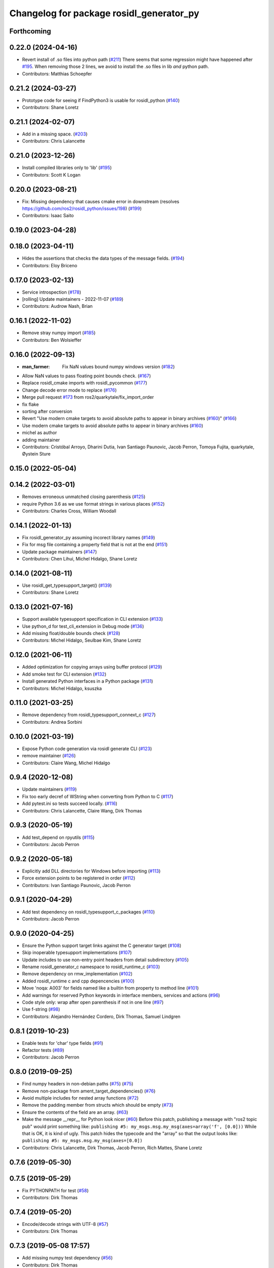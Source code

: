 ^^^^^^^^^^^^^^^^^^^^^^^^^^^^^^^^^^^^^^^^^
Changelog for package rosidl_generator_py
^^^^^^^^^^^^^^^^^^^^^^^^^^^^^^^^^^^^^^^^^

Forthcoming
-----------

0.22.0 (2024-04-16)
-------------------
* Revert install of .so files into python path (`#211 <https://github.com/ros2/rosidl_python/issues/211>`_)
  There seems that some regression might have happened after `#195 <https://github.com/ros2/rosidl_python/issues/195>`_.
  When removing those 2 lines, we avoid to install the .so files
  in lib *and* python path.
* Contributors: Matthias Schoepfer

0.21.2 (2024-03-27)
-------------------
* Prototype code for seeing if FindPython3 is usable for rosidl_python (`#140 <https://github.com/ros2/rosidl_python/issues/140>`_)
* Contributors: Shane Loretz

0.21.1 (2024-02-07)
-------------------
* Add in a missing space. (`#203 <https://github.com/ros2/rosidl_python/issues/203>`_)
* Contributors: Chris Lalancette

0.21.0 (2023-12-26)
-------------------
* Install compiled libraries only to 'lib' (`#195 <https://github.com/ros2/rosidl_python/issues/195>`_)
* Contributors: Scott K Logan

0.20.0 (2023-08-21)
-------------------
* Fix: Missing dependency that causes cmake error in downstream (resolves https://github.com/ros2/rosidl_python/issues/198) (`#199 <https://github.com/ros2/rosidl_python/issues/199>`_)
* Contributors: Isaac Saito

0.19.0 (2023-04-28)
-------------------

0.18.0 (2023-04-11)
-------------------
* Hides the assertions that checks the data types of the message fields. (`#194 <https://github.com/ros2/rosidl_python/issues/194>`_)
* Contributors: Eloy Briceno

0.17.0 (2023-02-13)
-------------------
* Service introspection (`#178 <https://github.com/ros2/rosidl_python/issues/178>`_)
* [rolling] Update maintainers - 2022-11-07 (`#189 <https://github.com/ros2/rosidl_python/issues/189>`_)
* Contributors: Audrow Nash, Brian

0.16.1 (2022-11-02)
-------------------
* Remove stray numpy import (`#185 <https://github.com/ros2/rosidl_python/issues/185>`_)
* Contributors: Ben Wolsieffer

0.16.0 (2022-09-13)
-------------------
* :man_farmer: Fix NaN values bound numpy windows version (`#182 <https://github.com/ros2/rosidl_python/issues/182>`_)
* Allow NaN values to pass floating point bounds check. (`#167 <https://github.com/ros2/rosidl_python/issues/167>`_)
* Replace rosidl_cmake imports with rosidl_pycommon (`#177 <https://github.com/ros2/rosidl_python/issues/177>`_)
* Change decode error mode to replace (`#176 <https://github.com/ros2/rosidl_python/issues/176>`_)
* Merge pull request `#173 <https://github.com/ros2/rosidl_python/issues/173>`_ from ros2/quarkytale/fix_import_order
* fix flake
* sorting after conversion
* Revert "Use modern cmake targets to avoid absolute paths to appear in binary archives (`#160 <https://github.com/ros2/rosidl_python/issues/160>`_)" (`#166 <https://github.com/ros2/rosidl_python/issues/166>`_)
* Use modern cmake targets to avoid absolute paths to appear in binary archives (`#160 <https://github.com/ros2/rosidl_python/issues/160>`_)
* michel as author
* adding maintainer
* Contributors: Cristóbal Arroyo, Dharini Dutia, Ivan Santiago Paunovic, Jacob Perron, Tomoya Fujita, quarkytale, Øystein Sture

0.15.0 (2022-05-04)
-------------------

0.14.2 (2022-03-01)
-------------------
* Removes erroneous unmatched closing parenthesis (`#125 <https://github.com/ros2/rosidl_python/issues/125>`_)
* require Python 3.6 as we use format strings in various places (`#152 <https://github.com/ros2/rosidl_python/issues/152>`_)
* Contributors: Charles Cross, William Woodall

0.14.1 (2022-01-13)
-------------------
* Fix rosidl_generator_py assuming incorect library names (`#149 <https://github.com/ros2/rosidl_python/issues/149>`_)
* Fix for msg file containing a property field that is not at the end (`#151 <https://github.com/ros2/rosidl_python/issues/151>`_)
* Update package maintainers (`#147 <https://github.com/ros2/rosidl_python/issues/147>`_)
* Contributors: Chen Lihui, Michel Hidalgo, Shane Loretz

0.14.0 (2021-08-11)
-------------------
* Use rosidl_get_typesupport_target() (`#139 <https://github.com/ros2/rosidl_python/issues/139>`_)
* Contributors: Shane Loretz

0.13.0 (2021-07-16)
-------------------
* Support available typesupport specification in CLI extension (`#133 <https://github.com/ros2/rosidl_python/issues/133>`_)
* Use python_d for test_cli_extension in Debug mode (`#136 <https://github.com/ros2/rosidl_python/issues/136>`_)
* Add missing float/double bounds check (`#128 <https://github.com/ros2/rosidl_python/issues/128>`_)
* Contributors: Michel Hidalgo, Seulbae Kim, Shane Loretz

0.12.0 (2021-06-11)
-------------------
* Added optimization for copying arrays using buffer protocol (`#129 <https://github.com/ros2/rosidl_python/issues/129>`_)
* Add smoke test for CLI extension (`#132 <https://github.com/ros2/rosidl_python/issues/132>`_)
* Install generated Python interfaces in a Python package (`#131 <https://github.com/ros2/rosidl_python/issues/131>`_)
* Contributors: Michel Hidalgo, ksuszka

0.11.0 (2021-03-25)
-------------------
* Remove dependency from rosidl_typesupport_connext_c (`#127 <https://github.com/ros2/rosidl_python/issues/127>`_)
* Contributors: Andrea Sorbini

0.10.0 (2021-03-19)
-------------------
* Expose Python code generation via rosidl generate CLI (`#123 <https://github.com/ros2/rosidl_python/issues/123>`_)
* remove maintainer (`#126 <https://github.com/ros2/rosidl_python/issues/126>`_)
* Contributors: Claire Wang, Michel Hidalgo

0.9.4 (2020-12-08)
------------------
* Update maintainers (`#119 <https://github.com/ros2/rosidl_python/issues/119>`_)
* Fix too early decref of WString when converting from Python to C (`#117 <https://github.com/ros2/rosidl_python/issues/117>`_)
* Add pytest.ini so tests succeed locally. (`#116 <https://github.com/ros2/rosidl_python/issues/116>`_)
* Contributors: Chris Lalancette, Claire Wang, Dirk Thomas

0.9.3 (2020-05-19)
------------------
* Add test_depend on rpyutils (`#115 <https://github.com/ros2/rosidl_python/issues/115>`_)
* Contributors: Jacob Perron

0.9.2 (2020-05-18)
------------------
* Explicitly add DLL directories for Windows before importing (`#113 <https://github.com/ros2/rosidl_python/issues/113>`_)
* Force extension points to be registered in order (`#112 <https://github.com/ros2/rosidl_python/issues/112>`_)
* Contributors: Ivan Santiago Paunovic, Jacob Perron

0.9.1 (2020-04-29)
------------------
* Add test dependency on rosidl_typesupport_c_packages (`#110 <https://github.com/ros2/rosidl_python/issues/110>`_)
* Contributors: Jacob Perron

0.9.0 (2020-04-25)
------------------
* Ensure the Python support target links against the C generator target (`#108 <https://github.com/ros2/rosidl_python/issues/108>`_)
* Skip inoperable typesupport implementations (`#107 <https://github.com/ros2/rosidl_python/issues/107>`_)
* Update includes to use non-entry point headers from detail subdirectory (`#105 <https://github.com/ros2/rosidl_python/issues/105>`_)
* Rename rosidl_generator_c namespace to rosidl_runtime_c (`#103 <https://github.com/ros2/rosidl_python/issues/103>`_)
* Remove dependency on rmw_implementation (`#102 <https://github.com/ros2/rosidl_python/issues/102>`_)
* Added rosidl_runtime c and cpp depencencies (`#100 <https://github.com/ros2/rosidl_python/issues/100>`_)
* Move 'noqa: A003' for fields named like a builtin from property to method line (`#101 <https://github.com/ros2/rosidl_python/issues/101>`_)
* Add warnings for reserved Python keywords in interface members, services and actions (`#96 <https://github.com/ros2/rosidl_python/issues/96>`_)
* Code style only: wrap after open parenthesis if not in one line (`#97 <https://github.com/ros2/rosidl_python/issues/97>`_)
* Use f-string (`#98 <https://github.com/ros2/rosidl_python/issues/98>`_)
* Contributors: Alejandro Hernández Cordero, Dirk Thomas, Samuel Lindgren

0.8.1 (2019-10-23)
------------------
* Enable tests for 'char' type fields (`#91 <https://github.com/ros2/rosidl_python/issues/91>`_)
* Refactor tests (`#89 <https://github.com/ros2/rosidl_python/issues/89>`_)
* Contributors: Jacob Perron

0.8.0 (2019-09-25)
------------------
* Find numpy headers in non-debian paths (`#75 <https://github.com/ros2/rosidl_python/issues/75>`_) (`#75 <https://github.com/ros2/rosidl_python/issues/75>`_)
* Remove non-package from ament_target_dependencies() (`#76 <https://github.com/ros2/rosidl_python/issues/76>`_)
* Avoid multiple includes for nested array functions (`#72 <https://github.com/ros2/rosidl_python/issues/72>`_)
* Remove the padding member from structs which should be empty (`#73 <https://github.com/ros2/rosidl_python/issues/73>`_)
* Ensure the contents of the field are an array. (`#63 <https://github.com/ros2/rosidl_python/issues/63>`_)
* Make the message __repr_\_ for Python look nicer (`#60 <https://github.com/ros2/rosidl_python/issues/60>`_)
  Before this patch, publishing a message with "ros2 topic pub" would print something like:
  ``publishing #5: my_msgs.msg.my_msg(axes=array('f', [0.0]))``
  While that is OK, it is kind of ugly.
  This patch hides the typecode and the "array" so that the output looks like:
  ``publishing #5: my_msgs.msg.my_msg(axes=[0.0])``
* Contributors: Chris Lalancette, Dirk Thomas, Jacob Perron, Rich Mattes, Shane Loretz

0.7.6 (2019-05-30)
------------------

0.7.5 (2019-05-29)
------------------
* Fix PYTHONPATH for test (`#58 <https://github.com/ros2/rosidl_python/issues/58>`_)
* Contributors: Dirk Thomas

0.7.4 (2019-05-20)
------------------
* Encode/decode strings with UTF-8 (`#57 <https://github.com/ros2/rosidl_python/issues/57>`_)
* Contributors: Dirk Thomas

0.7.3 (2019-05-08 17:57)
------------------------
* Add missing numpy test dependency (`#56 <https://github.com/ros2/rosidl_python/issues/56>`_)
* Contributors: Dirk Thomas

0.7.2 (2019-05-08 16:58)
------------------------
* Fix conversion from C to Python in case a sequence has default values (`#55 <https://github.com/ros2/rosidl_python/issues/55>`_)
* Store types as tuple of abstract types (`#33 <https://github.com/ros2/rosidl_python/issues/33>`_)
* Add WString support (`#47 <https://github.com/ros2/rosidl_python/issues/47>`_)
* Use semantic exec_depend key for python3-numpy. (`#48 <https://github.com/ros2/rosidl_python/issues/48>`_)
* Fix boolean constant in Python mapping (`#46 <https://github.com/ros2/rosidl_python/issues/46>`_)
* Simplify code using updated definition API (`#45 <https://github.com/ros2/rosidl_python/issues/45>`_)
* Update code to match refactoring of rosidl definitions (`#44 <https://github.com/ros2/rosidl_python/issues/44>`_)
* Fix quoted strings for new flake8-quote check. (`#42 <https://github.com/ros2/rosidl_python/issues/42>`_)
* use quotes with least escaping for Python string literals (`#43 <https://github.com/ros2/rosidl_python/issues/43>`_)
* Remove obsolete argument mod_prefix (`#41 <https://github.com/ros2/rosidl_python/issues/41>`_)
* Contributors: Chris Lalancette, Dirk Thomas, Mikael Arguedas, Steven! Ragnarök

0.7.1 (2019-04-14 12:48)
------------------------
* Add numpy dependency to package.xml. (`#39 <https://github.com/ros2/rosidl_python/issues/39>`_)
* Contributors: Steven! Ragnarök

0.7.0 (2019-04-14 05:05)
------------------------
* Fix numpy usage for Windows debug builds (`#36 <https://github.com/ros2/rosidl_python/issues/36>`_)
* Fix compiler warning about unused variable in release mode (`#35 <https://github.com/ros2/rosidl_python/issues/35>`_)
* Map Arrays to numpy.ndarray() and Sequences to array.array() (`#35 <https://github.com/ros2/rosidl_python/issues/35>`_)
* Change generators to IDL-based pipeline (`#24 <https://github.com/ros2/rosidl_python/issues/24>`_)
* Ignore import order on generated imports (`#29 <https://github.com/ros2/rosidl_python/issues/29>`_)
* Provide type support for 'goal_status_array' in action type support
* Fix flake8 error (`#27 <https://github.com/ros2/rosidl_python/issues/27>`_)
* Adds Python typesupport for Actions (`#21 <https://github.com/ros2/rosidl_python/issues/21>`_)
* Contributors: Alexis Pojomovsky, Dirk Thomas, Jacob Perron, Shane Loretz

0.6.2 (2019-01-11)
------------------
* Throw on non-ascii characters in string and char message fields (`#26 <https://github.com/ros2/rosidl_python/issues/26>`_)
* Change uncrustify max line length to 0 (`#25 <https://github.com/ros2/rosidl_python/issues/25>`_)
  This is for compatibility with uncrustify v0.68.
* Contributors: Jacob Perron, Michel Hidalgo

0.6.1 (2018-12-06)
------------------
* Replace deprecated collections usage with collections.abc (`#23 <https://github.com/ros2/rosidl_python/issues/23>`_)
* Adding a get_slot_fields_and_types method to python msg classes (`#19 <https://github.com/ros2/rosidl_python/issues/19>`_)
* Contributors: Dirk Thomas, Mike Lautman, Scott K Logan

0.6.0 (2018-11-16)
------------------
* Allow generated IDL files (`#17 <https://github.com/ros2/rosidl_python/issues/17>`_)
* Rename dynamic array to sequence (`#18 <https://github.com/ros2/rosidl_python/issues/18>`_)
* Added support to msg/srv generation from within an action directory (`#15 <https://github.com/ros2/rosidl_python/issues/15>`_)
* Call conversion functions directly (`#10 <https://github.com/ros2/rosidl_python/issues/10>`_)
  See `#9 <https://github.com/ros2/rosidl_python/issues/9>`_ for more details.
* Fix rosidl target name assumptions (`#12 <https://github.com/ros2/rosidl_python/issues/12>`_)
* Contributors: Alexis Pojomovsky, Dirk Thomas, Martins Mozeiko, Shane Loretz, William Woodall

0.5.2 (2018-07-17)
------------------
* Fixes memory leaks for nested fields (`#7 <https://github.com/ros2/rosidl_python/issues/7>`_)
* Prevent flake8-builtins A003 (`#6 <https://github.com/ros2/rosidl_python/issues/6>`_)
* Contributors: Martins Mozeiko, dhood

0.5.1 (2018-06-28)
------------------
* Fix rosdep key for pytest (`#4 <https://github.com/ros2/rosidl_python/issues/4>`_)
* Use pytest instead of nose (`#3 <https://github.com/ros2/rosidl_python/issues/3>`_)
* Contributors: Dirk Thomas

0.5.0 (2018-06-23)
------------------
* Add groups for generator and runtime packages (`#283 <https://github.com/ros2/rosidl_python/issues/283>`_)
* Support default values for string arrays (`#197 <https://github.com/ros2/rosidl_python/issues/197>`_)
* Generate __eq_\_ for Python messages (`#281 <https://github.com/ros2/rosidl_python/issues/281>`_)
* Add linter tests to message generators (`#278 <https://github.com/ros2/rosidl_python/issues/278>`_)
* Generate imports for assert only in debug mode (`#277 <https://github.com/ros2/rosidl_python/issues/277>`_)
* Use CMAKE_CURRENT_BINARY_DIR for arguments json (`#268 <https://github.com/ros2/rosidl_python/issues/268>`_)
* Declare missing dependency (`#263 <https://github.com/ros2/rosidl_python/issues/263>`_)
* Include directories before invoking rosidl_target_interfaces as the directories added in that macro may contain older version of the same files making them take precedence in the include path (`#261 <https://github.com/ros2/rosidl_python/issues/261>`_)
* 0.4.0
* 0.0.3
* 0.0.2
* Contributors: Brian Gerkey, Dirk Thomas, Ernesto Corbellini, Esteve Fernandez, Hunter Allen, JD Yamokoski, Jackie Kay, Karsten Knese, Martins Mozeiko, Mikael Arguedas, William Woodall, dhood
